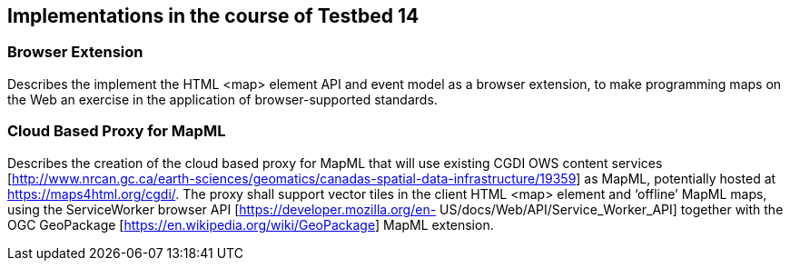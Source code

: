 [[Overview]]
== Implementations in the course of Testbed 14

=== Browser Extension
Describes the implement the HTML <map> element API
and event model as a browser extension, to make programming maps on the Web an
exercise in the application of browser-supported standards.

=== Cloud  Based  Proxy for MapML
Describes the creation of the cloud based  proxy for MapML that will use existing  CGDI  OWS  content  services
[http://www.nrcan.gc.ca/earth-sciences/geomatics/canadas-spatial-data-infrastructure/19359]  as
MapML, potentially hosted at https://maps4html.org/cgdi/. The proxy shall support
vector tiles in the client HTML <map> element and ‘offline’ MapML maps, using the
ServiceWorker  browser  API  [https://developer.mozilla.org/en-
US/docs/Web/API/Service_Worker_API]  together  with  the  OGC  GeoPackage
[https://en.wikipedia.org/wiki/GeoPackage] MapML extension.
